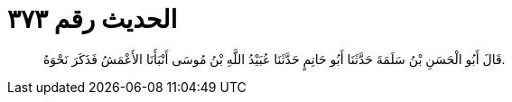 
= الحديث رقم ٣٧٣

[quote.hadith]
قَالَ أَبُو الْحَسَنِ بْنُ سَلَمَةَ حَدَّثَنَا أَبُو حَاتِمٍ حَدَّثَنَا عُبَيْدُ اللَّهِ بْنُ مُوسَى أَنْبَأَنَا الأَعْمَشُ فَذَكَرَ نَحْوَهُ.